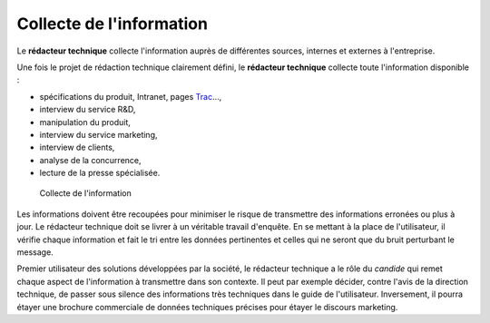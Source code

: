 .. Copyright 2011-2014 Olivier Carrère
.. Cette œuvre est mise à disposition selon les termes de la licence Creative
.. Commons Attribution - Pas d'utilisation commerciale - Partage dans les mêmes
.. conditions 4.0 international.

.. _collecte-de-l-information:

Collecte de l'information
=========================

Le **rédacteur technique** collecte l'information auprès de différentes sources,
internes et externes à l'entreprise.

Une fois le projet de rédaction technique clairement défini, le **rédacteur
technique** collecte toute l'information disponible :

- spécifications du produit, Intranet, pages `Trac
  <http://trac.edgewall.org/>`_…,

-  interview du service R&D,

-  manipulation du produit,

-  interview du service marketing,

-  interview de clients,

-  analyse de la concurrence,

-  lecture de la presse spécialisée.

.. figure:: media/collecte.png

   Collecte de l'information

Les informations doivent être recoupées pour minimiser le risque de transmettre
des informations erronées ou plus à jour. Le rédacteur technique doit se livrer
à un véritable travail d'enquête. En se mettant à la place de l'utilisateur, il
vérifie chaque information et fait le tri entre les données pertinentes et
celles qui ne seront que du bruit perturbant le message.

Premier utilisateur des solutions développées par la société, le rédacteur
technique a le rôle du *candide* qui remet chaque aspect de l'information à
transmettre dans son contexte. Il peut par exemple décider, contre l'avis de la
direction technique, de passer sous silence des informations très techniques
dans le guide de l'utilisateur. Inversement, il pourra étayer une brochure
commerciale de données techniques précises pour étayer le discours marketing.
